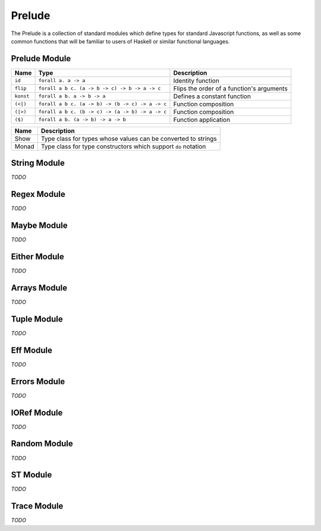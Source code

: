 Prelude
=======

The Prelude is a collection of standard modules which define types for standard Javascript functions, as well as some common functions that will be familiar to users of Haskell or similar functional languages.

Prelude Module
--------------

===========  ============================================================  ===========================================
Name         Type                                                          Description
===========  ============================================================  ===========================================
``id``       ``forall a. a -> a``                                          Identity function
``flip``     ``forall a b c. (a -> b -> c) -> b -> a -> c``                Flips the order of a function's arguments
``konst``    ``forall a b. a -> b -> a``                                   Defines a constant function
``(<|)``     ``forall a b c. (a -> b) -> (b -> c) -> a -> c``              Function composition
``(|>)``     ``forall a b c. (b -> c) -> (a -> b) -> a -> c``              Function composition
``($)``      ``forall a b. (a -> b) -> a -> b``                            Function application
===========  ============================================================  ===========================================

=======  ===========================================
Name     Description
=======  ===========================================
Show     Type class for types whose values can be
         converted to strings
Monad    Type class for type constructors which
         support ``do`` notation
=======  ===========================================

String Module
-------------

`TODO`

Regex Module
------------

`TODO`

Maybe Module
------------

`TODO`

Either Module
-------------

`TODO`
  
Arrays Module
-------------

`TODO`
  
Tuple Module
------------

`TODO`
  
Eff Module
----------

`TODO`
  
Errors Module
-------------

`TODO`
  
IORef Module
------------

`TODO`
  
Random Module
-------------

`TODO`
  
ST Module
---------

`TODO`
  
Trace Module
------------

`TODO`
 